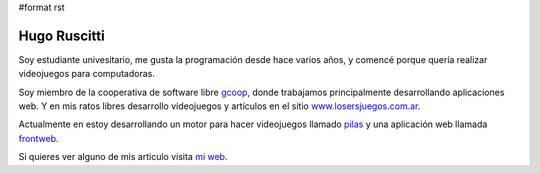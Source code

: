 #format rst

Hugo Ruscitti
=============

Soy estudiante univesitario, me gusta la programación desde hace varios años, y comencé porque quería realizar videojuegos para computadoras.

Soy miembro de la cooperativa de software libre gcoop_, donde trabajamos principalmente desarrollando aplicaciones web. Y en mis ratos libres desarrollo videojuegos y artículos en el sitio `www.losersjuegos.com.ar`_.

Actualmente en estoy desarrollando un motor para hacer videojuegos llamado pilas_ y una aplicación web llamada frontweb_.

Si quieres ver alguno de mis articulo visita `mi web`_.

.. ############################################################################

.. _gcoop: http://www.gcoop.coop

.. _www.losersjuegos.com.ar: http://www.losersjuegos.com.ar

.. _pilas: http://www.pilas-engine.com.ar

.. _frontweb: http://www.frontweb.com.ar

.. _mi web: http://www.examplelab.com.ar

